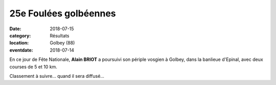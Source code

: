 25e Foulées golbéennes
======================

:date: 2018-07-15
:category: Résultats
:location: Golbey (88)
:eventdate: 2018-07-14

En ce jour de Fête Nationale, **Alain BRIOT** a poursuivi son périple vosgien à Golbey, dans la banlieue d'Epinal, avec deux courses de 5 et 10 km.

.. image:: http://assets.acr-dijon.org/golbey18.jpg

Classement à suivre... quand il sera diffusé...
